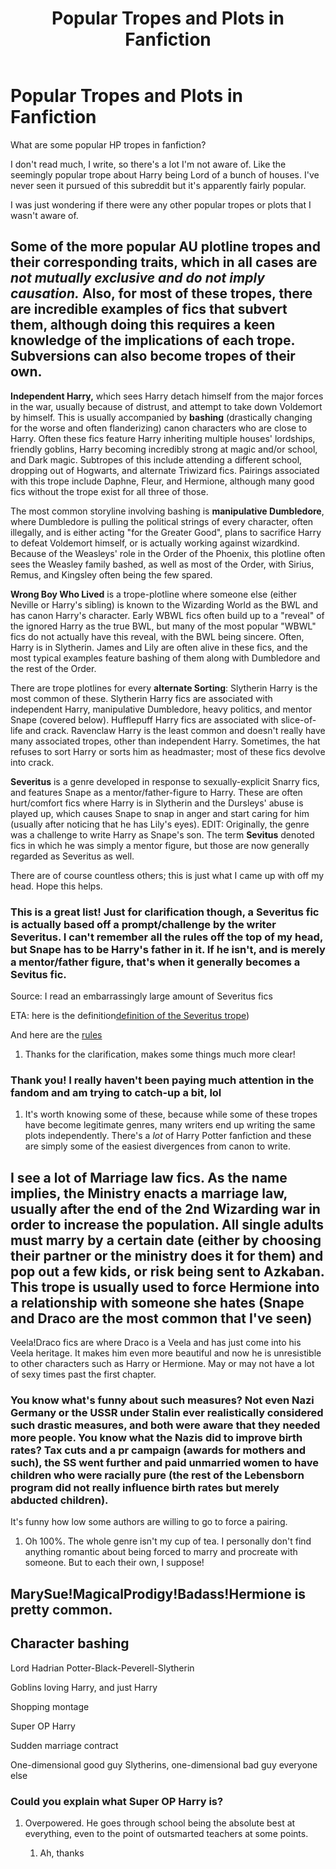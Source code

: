 #+TITLE: Popular Tropes and Plots in Fanfiction

* Popular Tropes and Plots in Fanfiction
:PROPERTIES:
:Author: BitKahoona
:Score: 9
:DateUnix: 1598067453.0
:DateShort: 2020-Aug-22
:FlairText: Discussion
:END:
What are some popular HP tropes in fanfiction?

I don't read much, I write, so there's a lot I'm not aware of. Like the seemingly popular trope about Harry being Lord of a bunch of houses. I've never seen it pursued of this subreddit but it's apparently fairly popular.

I was just wondering if there were any other popular tropes or plots that I wasn't aware of.


** Some of the more popular AU plotline tropes and their corresponding traits, which in all cases are /not mutually exclusive and do not imply causation./ Also, for most of these tropes, there are incredible examples of fics that subvert them, although doing this requires a keen knowledge of the implications of each trope. Subversions can also become tropes of their own.

*Independent Harry,* which sees Harry detach himself from the major forces in the war, usually because of distrust, and attempt to take down Voldemort by himself. This is usually accompanied by *bashing* (drastically changing for the worse and often flanderizing) canon characters who are close to Harry. Often these fics feature Harry inheriting multiple houses' lordships, friendly goblins, Harry becoming incredibly strong at magic and/or school, and Dark magic. Subtropes of this include attending a different school, dropping out of Hogwarts, and alternate Triwizard fics. Pairings associated with this trope include Daphne, Fleur, and Hermione, although many good fics without the trope exist for all three of those.

The most common storyline involving bashing is *manipulative Dumbledore*, where Dumbledore is pulling the political strings of every character, often illegally, and is either acting "for the Greater Good", plans to sacrifice Harry to defeat Voldemort himself, or is actually working against wizardkind. Because of the Weasleys' role in the Order of the Phoenix, this plotline often sees the Weasley family bashed, as well as most of the Order, with Sirius, Remus, and Kingsley often being the few spared.

*Wrong Boy Who Lived* is a trope-plotline where someone else (either Neville or Harry's sibling) is known to the Wizarding World as the BWL and has canon Harry's character. Early WBWL fics often build up to a "reveal" of the ignored Harry as the true BWL, but many of the most popular "WBWL" fics do not actually have this reveal, with the BWL being sincere. Often, Harry is in Slytherin. James and Lily are often alive in these fics, and the most typical examples feature bashing of them along with Dumbledore and the rest of the Order.

There are trope plotlines for every *alternate Sorting*: Slytherin Harry is the most common of these. Slytherin Harry fics are associated with independent Harry, manipulative Dumbledore, heavy politics, and mentor Snape (covered below). Hufflepuff Harry fics are associated with slice-of-life and crack. Ravenclaw Harry is the least common and doesn't really have many associated tropes, other than independent Harry. Sometimes, the hat refuses to sort Harry or sorts him as headmaster; most of these fics devolve into crack.

*Severitus* is a genre developed in response to sexually-explicit Snarry fics, and features Snape as a mentor/father-figure to Harry. These are often hurt/comfort fics where Harry is in Slytherin and the Dursleys' abuse is played up, which causes Snape to snap in anger and start caring for him (usually after noticing that he has Lily's eyes). EDIT: Originally, the genre was a challenge to write Harry as Snape's son. The term *Sevitus* denoted fics in which he was simply a mentor figure, but those are now generally regarded as Severitus as well.

There are of course countless others; this is just what I came up with off my head. Hope this helps.
:PROPERTIES:
:Author: francoisschubert
:Score: 18
:DateUnix: 1598069039.0
:DateShort: 2020-Aug-22
:END:

*** This is a great list! Just for clarification though, a Severitus fic is actually based off a prompt/challenge by the writer Severitus. I can't remember all the rules off the top of my head, but Snape has to be Harry's father in it. If he isn't, and is merely a mentor/father figure, that's when it generally becomes a Sevitus fic.

Source: I read an embarrassingly large amount of Severitus fics

ETA: here is the definition[[https://fanlore.org/wiki/Severitus_(trope][definition of the Severitus trope]])

And here are the [[https://fanlore.org/wiki/Severitus_Challenge][rules]]
:PROPERTIES:
:Author: alonelysock
:Score: 9
:DateUnix: 1598071901.0
:DateShort: 2020-Aug-22
:END:

**** Thanks for the clarification, makes some things much more clear!
:PROPERTIES:
:Author: francoisschubert
:Score: 3
:DateUnix: 1598103757.0
:DateShort: 2020-Aug-22
:END:


*** Thank you! I really haven't been paying much attention in the fandom and am trying to catch-up a bit, lol
:PROPERTIES:
:Author: BitKahoona
:Score: 2
:DateUnix: 1598069940.0
:DateShort: 2020-Aug-22
:END:

**** It's worth knowing some of these, because while some of these tropes have become legitimate genres, many writers end up writing the same plots independently. There's a /lot/ of Harry Potter fanfiction and these are simply some of the easiest divergences from canon to write.
:PROPERTIES:
:Author: francoisschubert
:Score: 2
:DateUnix: 1598112471.0
:DateShort: 2020-Aug-22
:END:


** I see a lot of Marriage law fics. As the name implies, the Ministry enacts a marriage law, usually after the end of the 2nd Wizarding war in order to increase the population. All single adults must marry by a certain date (either by choosing their partner or the ministry does it for them) and pop out a few kids, or risk being sent to Azkaban. This trope is usually used to force Hermione into a relationship with someone she hates (Snape and Draco are the most common that I've seen)

Veela!Draco fics are where Draco is a Veela and has just come into his Veela heritage. It makes him even more beautiful and now he is unresistible to other characters such as Harry or Hermione. May or may not have a lot of sexy times past the first chapter.
:PROPERTIES:
:Author: alonelysock
:Score: 7
:DateUnix: 1598072679.0
:DateShort: 2020-Aug-22
:END:

*** You know what's funny about such measures? Not even Nazi Germany or the USSR under Stalin ever realistically considered such drastic measures, and both were aware that they needed more people. You know what the Nazis did to improve birth rates? Tax cuts and a pr campaign (awards for mothers and such), the SS went further and paid unmarried women to have children who were racially pure (the rest of the Lebensborn program did not really influence birth rates but merely abducted children).

It's funny how low some authors are willing to go to force a pairing.
:PROPERTIES:
:Author: Hellstrike
:Score: 2
:DateUnix: 1598103512.0
:DateShort: 2020-Aug-22
:END:

**** Oh 100%. The whole genre isn't my cup of tea. I personally don't find anything romantic about being forced to marry and procreate with someone. But to each their own, I suppose!
:PROPERTIES:
:Author: alonelysock
:Score: 3
:DateUnix: 1598104998.0
:DateShort: 2020-Aug-22
:END:


** MarySue!MagicalProdigy!Badass!Hermione is pretty common.
:PROPERTIES:
:Author: YOB1997
:Score: 4
:DateUnix: 1598100467.0
:DateShort: 2020-Aug-22
:END:


** Character bashing

Lord Hadrian Potter-Black-Peverell-Slytherin

Goblins loving Harry, and just Harry

Shopping montage

Super OP Harry

Sudden marriage contract

One-dimensional good guy Slytherins, one-dimensional bad guy everyone else
:PROPERTIES:
:Author: EloImFizzy
:Score: 2
:DateUnix: 1598111322.0
:DateShort: 2020-Aug-22
:END:

*** Could you explain what Super OP Harry is?
:PROPERTIES:
:Author: BitKahoona
:Score: 1
:DateUnix: 1598239637.0
:DateShort: 2020-Aug-24
:END:

**** Overpowered. He goes through school being the absolute best at everything, even to the point of outsmarted teachers at some points.
:PROPERTIES:
:Author: EloImFizzy
:Score: 2
:DateUnix: 1598244114.0
:DateShort: 2020-Aug-24
:END:

***** Ah, thanks
:PROPERTIES:
:Author: BitKahoona
:Score: 1
:DateUnix: 1598276052.0
:DateShort: 2020-Aug-24
:END:
